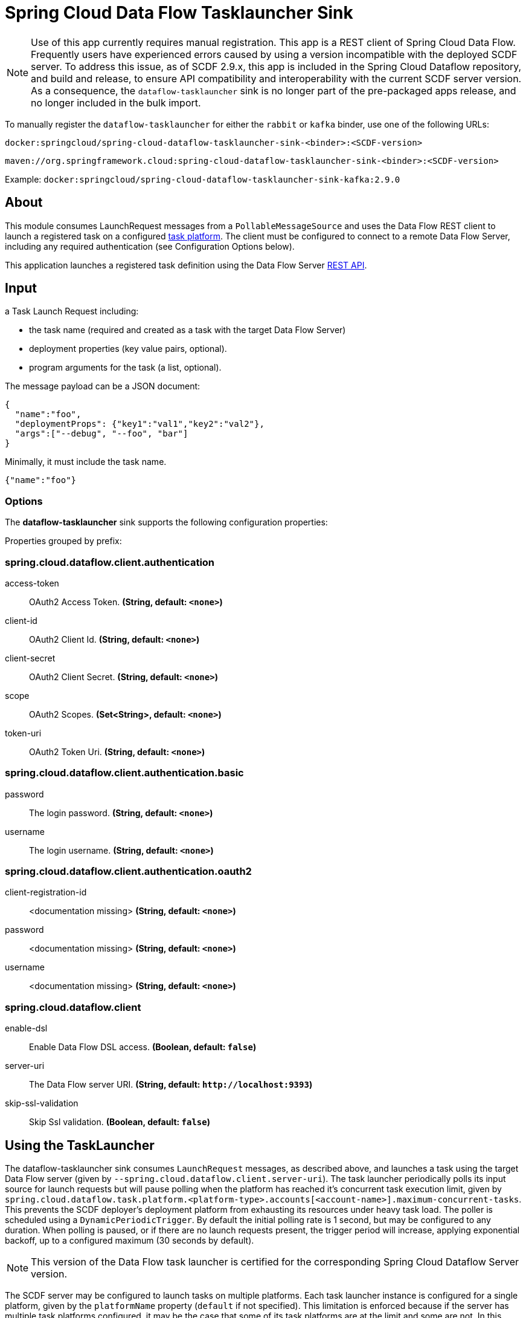 //tag::ref-doc[]
= Spring Cloud Data Flow Tasklauncher Sink

[NOTE]
Use of this app currently requires manual registration.
This app is a REST client of Spring Cloud Data Flow.
Frequently users have experienced errors caused by using a version incompatible with the deployed SCDF server.
To address this issue, as of SCDF 2.9.x, this app is included in the Spring Cloud Dataflow repository, and build and release, to ensure API compatibility and interoperability with the current SCDF server version.
As a consequence, the `dataflow-tasklauncher` sink is no longer part of the pre-packaged apps release, and no longer included in the bulk import.

To manually register the `dataflow-tasklauncher` for either the `rabbit` or `kafka` binder, use one of the following URLs:

 docker:springcloud/spring-cloud-dataflow-tasklauncher-sink-<binder>:<SCDF-version>

 maven://org.springframework.cloud:spring-cloud-dataflow-tasklauncher-sink-<binder>:<SCDF-version>

Example: `docker:springcloud/spring-cloud-dataflow-tasklauncher-sink-kafka:2.9.0`

== About
This module consumes LaunchRequest messages from a `PollableMessageSource` and uses the Data Flow REST client to launch a registered task on a configured https://docs.spring.io/spring-cloud-dataflow/docs/current/reference/htmlsingle/#configuration-local-tasks[task platform].
The client must be configured to connect to a remote Data Flow Server, including any required authentication (see Configuration Options below).

This application launches a registered task definition using the Data Flow Server https://docs.spring.io/spring-cloud-dataflow/docs/current/reference/htmlsingle/#api-guide-resources-task-executions-launching[REST API].

== Input

a Task Launch Request including:

* the task name (required and created as a task with the target Data Flow Server)
* deployment properties (key value pairs, optional).
* program arguments for the task (a list, optional).

The message payload can be a JSON document:

[source,json]
----
{
  "name":"foo",
  "deploymentProps": {"key1":"val1","key2":"val2"},
  "args":["--debug", "--foo", "bar"]
}
----

Minimally, it must include the task name.

[source,json]
----
{"name":"foo"}
----

=== Options

The **$$dataflow-tasklauncher$$** $$sink$$ supports the following configuration properties:

//tag::configuration-properties[]
Properties grouped by prefix:


=== spring.cloud.dataflow.client.authentication

$$access-token$$:: $$OAuth2 Access Token.$$ *($$String$$, default: `$$<none>$$`)*
$$client-id$$:: $$OAuth2 Client Id.$$ *($$String$$, default: `$$<none>$$`)*
$$client-secret$$:: $$OAuth2 Client Secret.$$ *($$String$$, default: `$$<none>$$`)*
$$scope$$:: $$OAuth2 Scopes.$$ *($$Set<String>$$, default: `$$<none>$$`)*
$$token-uri$$:: $$OAuth2 Token Uri.$$ *($$String$$, default: `$$<none>$$`)*

=== spring.cloud.dataflow.client.authentication.basic

$$password$$:: $$The login password.$$ *($$String$$, default: `$$<none>$$`)*
$$username$$:: $$The login username.$$ *($$String$$, default: `$$<none>$$`)*

=== spring.cloud.dataflow.client.authentication.oauth2

$$client-registration-id$$:: $$<documentation missing>$$ *($$String$$, default: `$$<none>$$`)*
$$password$$:: $$<documentation missing>$$ *($$String$$, default: `$$<none>$$`)*
$$username$$:: $$<documentation missing>$$ *($$String$$, default: `$$<none>$$`)*

=== spring.cloud.dataflow.client

$$enable-dsl$$:: $$Enable Data Flow DSL access.$$ *($$Boolean$$, default: `$$false$$`)*
$$server-uri$$:: $$The Data Flow server URI.$$ *($$String$$, default: `$$http://localhost:9393$$`)*
$$skip-ssl-validation$$:: $$Skip Ssl validation.$$ *($$Boolean$$, default: `$$false$$`)*
//end::configuration-properties[]

== Using the TaskLauncher
The dataflow-tasklauncher sink consumes `LaunchRequest` messages, as described above, and launches a task using the target Data Flow server (given by `--spring.cloud.dataflow.client.server-uri`).
The task launcher periodically polls its input source for launch requests but will pause polling when the platform has reached it's concurrent task execution limit, given by `spring.cloud.dataflow.task.platform.<platform-type>.accounts[<account-name>].maximum-concurrent-tasks`.
This prevents the SCDF deployer's deployment platform from exhausting its resources under heavy task load.
The poller is scheduled using a `DynamicPeriodicTrigger`. By default the initial polling rate is 1 second, but may be configured to any duration. When polling is paused, or if there are no launch requests present, the trigger period will increase, applying exponential backoff, up to a configured maximum (30 seconds by default).

NOTE: This version of the Data Flow task launcher is certified for the corresponding Spring Cloud Dataflow Server version.

The SCDF server may be configured to launch tasks on multiple platforms.
Each task launcher instance is configured for a single platform, given by the `platformName` property (`default` if not specified).
This limitation is enforced because if the server has multiple task platforms configured, it may be the case that some of its task platforms are at the limit and some are not.
In this situation, we can only consume the next launch request if we know for which task platform it is targeted.
For this reason, if the SCDF server is configured for multiple task platforms (or a single non-default platform), we assume that all launch requests are targeted for that platform.
The task launcher will set the required deployment property `spring.cloud.dataflow.task.platformName` if the request does not provide it.

NOTE: If the request includes the deployment property `spring.cloud.dataflow.task.platformName`, and the value is not the same as the tasklauncher's `platformName`, the task launcher will throw an exception.

To launch tasks on multiple platforms, you must configure a task launcher instance per platform and use a link:../router-sink/[router sink], or https://docs.spring.io/spring-cloud-stream/docs/current/reference/htmlsingle/#partitioning[partitioning strategy], to route requests to the correct instance.

NOTE: When the poller is paused it puts pressure
on the message broker, so some tuning will be necessary in extreme cases to balance resource utilization.

=== Client Authentication

If the Data Flow server requires authentication, the client must pass credentials with authorization to launch a task.
The Data Flow client supports both basic and OAuth2 authentication.

For basic authentication set the username and password:

```
--spring.cloud.dataflow.client.authentication.basic.username=<username> --spring.cloud.dataflow.client.authentication.basic.password=<password>
```

For OAuth2 authentication, set the `client-id`, `client-secret`, and `token-uri` at a minimum. These values correspond to values set in the SCDF server's OAuth2 configuration.
For more details, see https://docs.spring.io/spring-cloud-dataflow/docs/current/reference/htmlsingle/#configuration-local-security[the Security section in the Data Flow reference].

```
--spring.cloud.dataflow.client.authentication.client-id=<client-id> --spring.cloud.dataflow.client.authentication.client-secret=<client-secret> spring.cloud.dataflow.client.authentication.token-uri: <token-uri>
```

//end::ref-doc[]

